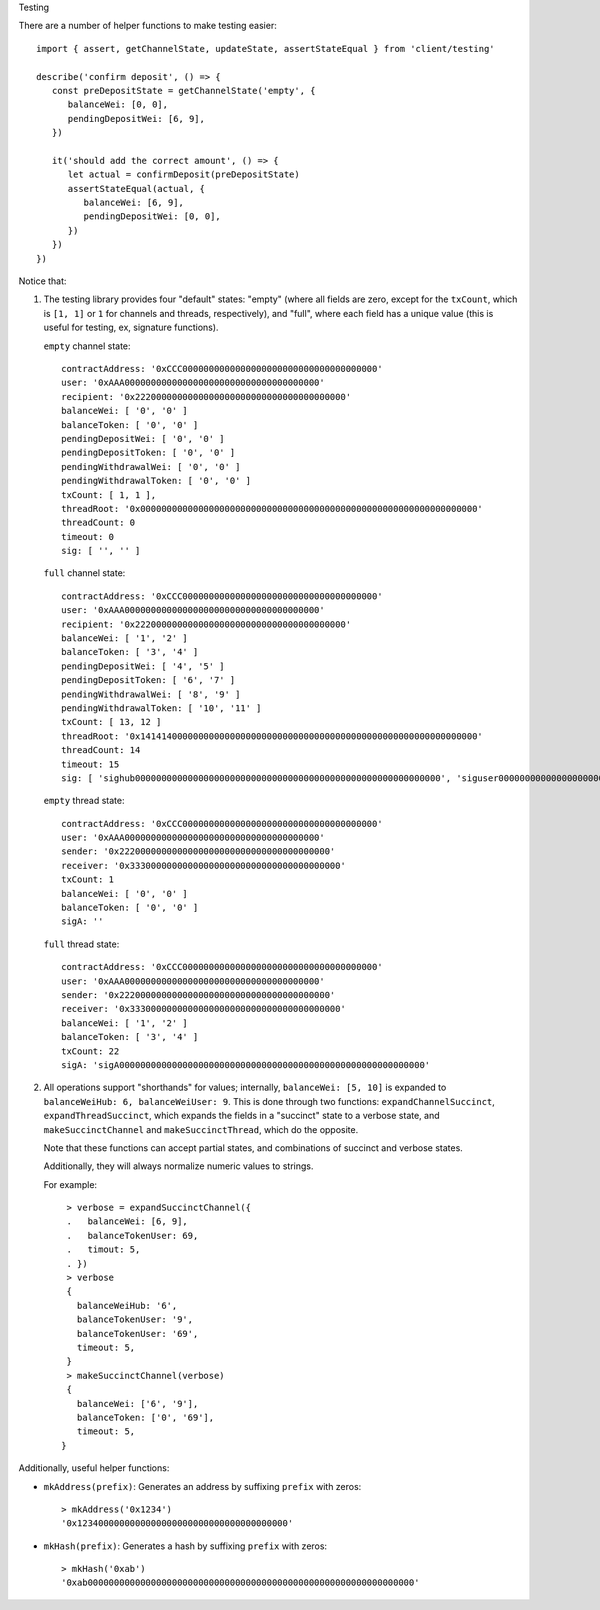 Testing

There are a number of helper functions to make testing easier::

   import { assert, getChannelState, updateState, assertStateEqual } from 'client/testing'

   describe('confirm deposit', () => {
      const preDepositState = getChannelState('empty', {
         balanceWei: [0, 0],
         pendingDepositWei: [6, 9],
      })

      it('should add the correct amount', () => {
         let actual = confirmDeposit(preDepositState)
         assertStateEqual(actual, {
            balanceWei: [6, 9],
            pendingDepositWei: [0, 0],
         })
      })
   })

Notice that:

1. The testing library provides four "default" states: "empty" (where all fields
   are zero, except for the ``txCount``, which is ``[1, 1]`` or ``1`` for channels and threads, respectively), and "full", where
   each field has a unique value (this is useful for testing, ex, signature
   functions).

   ``empty`` channel state::

      contractAddress: '0xCCC0000000000000000000000000000000000000'
      user: '0xAAA0000000000000000000000000000000000000'
      recipient: '0x2220000000000000000000000000000000000000'
      balanceWei: [ '0', '0' ]
      balanceToken: [ '0', '0' ]
      pendingDepositWei: [ '0', '0' ]
      pendingDepositToken: [ '0', '0' ]
      pendingWithdrawalWei: [ '0', '0' ]
      pendingWithdrawalToken: [ '0', '0' ]
      txCount: [ 1, 1 ],
      threadRoot: '0x0000000000000000000000000000000000000000000000000000000000000000'
      threadCount: 0
      timeout: 0
      sig: [ '', '' ]


   ``full`` channel state::

      contractAddress: '0xCCC0000000000000000000000000000000000000'
      user: '0xAAA0000000000000000000000000000000000000'
      recipient: '0x2220000000000000000000000000000000000000'
      balanceWei: [ '1', '2' ]
      balanceToken: [ '3', '4' ]
      pendingDepositWei: [ '4', '5' ]
      pendingDepositToken: [ '6', '7' ]
      pendingWithdrawalWei: [ '8', '9' ]
      pendingWithdrawalToken: [ '10', '11' ]
      txCount: [ 13, 12 ]
      threadRoot: '0x1414140000000000000000000000000000000000000000000000000000000000'
      threadCount: 14
      timeout: 15
      sig: [ 'sighub0000000000000000000000000000000000000000000000000000000000', 'siguser0000000000000000000000000000000000000000000000000000000000' ] 


   ``empty`` thread state::

      contractAddress: '0xCCC0000000000000000000000000000000000000'
      user: '0xAAA0000000000000000000000000000000000000'
      sender: '0x2220000000000000000000000000000000000000'
      receiver: '0x3330000000000000000000000000000000000000'
      txCount: 1
      balanceWei: [ '0', '0' ]
      balanceToken: [ '0', '0' ]
      sigA: ''


   ``full`` thread state::

      contractAddress: '0xCCC0000000000000000000000000000000000000'
      user: '0xAAA0000000000000000000000000000000000000'
      sender: '0x2220000000000000000000000000000000000000'
      receiver: '0x3330000000000000000000000000000000000000'
      balanceWei: [ '1', '2' ]
      balanceToken: [ '3', '4' ]
      txCount: 22
      sigA: 'sigA0000000000000000000000000000000000000000000000000000000000'

2. All operations support "shorthands" for values; internally, ``balanceWei:
   [5, 10]`` is expanded to ``balanceWeiHub: 6, balanceWeiUser: 9``. This is done
   through two functions: ``expandChannelSuccinct``, ``expandThreadSuccinct``, which expands the fields in a
   "succinct" state to a verbose state, and ``makeSuccinctChannel`` and ``makeSuccinctThread``, which do the
   opposite.

   Note that these functions can accept partial states, and combinations of
   succinct and verbose states.

   Additionally, they will always normalize numeric values to strings.

   For example::
   

      > verbose = expandSuccinctChannel({
      .   balanceWei: [6, 9],
      .   balanceTokenUser: 69,
      .   timout: 5,
      . })
      > verbose
      {
        balanceWeiHub: '6',
        balanceTokenUser: '9',
        balanceTokenUser: '69',
        timeout: 5,
      }
      > makeSuccinctChannel(verbose)
      {
        balanceWei: ['6', '9'],
        balanceToken: ['0', '69'],
        timeout: 5,
     }
      
Additionally, useful helper functions:

* ``mkAddress(prefix)``: Generates an address by suffixing ``prefix`` with zeros::

   > mkAddress('0x1234')
   '0x1234000000000000000000000000000000000000'

* ``mkHash(prefix)``: Generates a hash by suffixing ``prefix`` with zeros::

   > mkHash('0xab')
   '0xab00000000000000000000000000000000000000000000000000000000000000'
